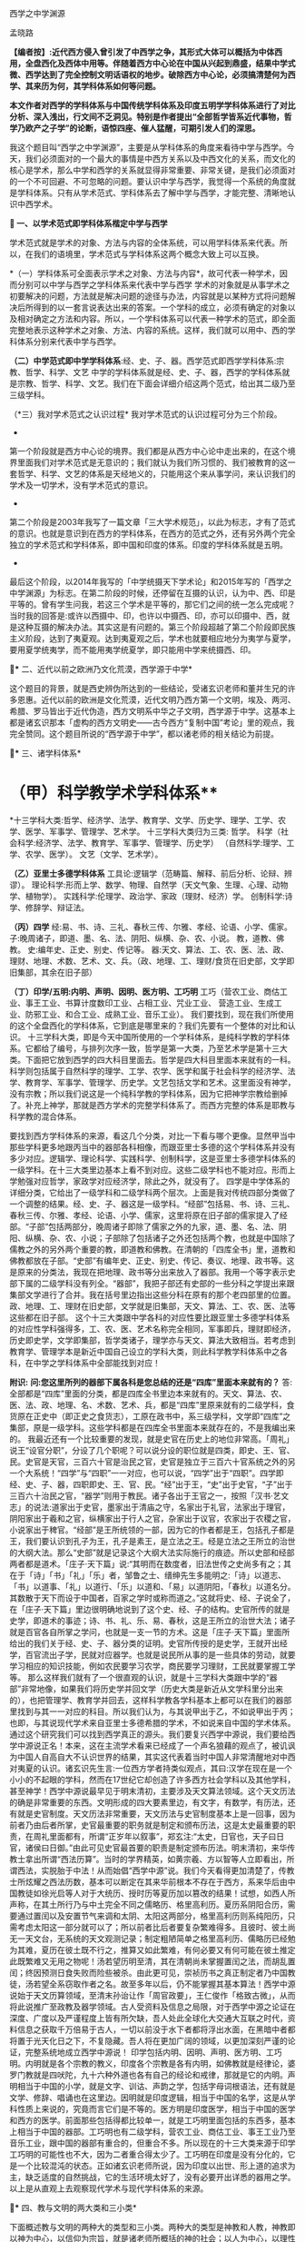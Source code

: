 西学之中学渊源

孟晓路 

*【编者按】:近代西方侵入曾引发了中西学之争，其形式大体可以概括为中体西用，全盘西化及西体中用等。伴随着西方中心论在中国从兴起到鼎盛，结果中学式微、西学达到了完全控制文明话语权的地步。破除西方中心论，必须搞清楚何为西学、其来历为何，其学科体系如何等问题。*

*本文作者对西学的学科体系与中国传统学科体系及印度五明学学科体系进行了对比分析、深入浅出，行文间不乏洞见。特别是作者提出“全部哲学皆系近代事物，哲学乃欧产之子学”的论断，语惊四座、催人猛醒，可期引发人们的深思。*

[[./img/14-0.jpeg]]

我这个题目叫“西学之中学渊源”，主要是从学科体系的角度来看待中学与西学。今天，我们必须面对的一个最大的事情是中西方关系以及中西文化的关系，而文化的核心是学术，那么中学和西学的关系就显得非常重要、非常关键，是我们必须面对的一个不可回避、不可忽略的问题。要认识中学与西学，我觉得一个系统的角度就是学科体系。只有从学术范式、学科体系去了解中学与西学，才能完整、清晰地认识中西学术。

*🔢 一、以学术范式即学科体系楷定中学与西学*

学术范式就是学术的对象、方法与内容的全体系统，可以用学科体系来代表。所以，在我们的语境里，学术范式与学科体系这两个概念大致上可以互换。

*（一）学科体系可全面表示学术之对象、方法与内容*，故可代表一种学术，因而分别可以中学与西学之学科体系来代表中学与西学
学术的对象就是从事学术之初要解决的问题，方法就是解决问题的途径与办法，内容就是以某种方式将问题解决后所得到的以一套言说表达出来的答案。一个学科的成立，必须有确定的对象以及相对确定之方法和内容。所以，一个学科体系可以代表一种学术的范式，即全面完整地表示这种学术之对象、方法、内容的系统。这样，我们就可以用中、西的学科体系分别来代表中学与西学。

*（二）中学范式即中学学科体系*:经、史、子、器。西学范式即西学学科体系:宗教、哲学、科学、文艺
中学的学科体系就是经、史、子、器，西学的学科体系就是宗教、哲学、科学、文艺。我们在下面会详细介绍这两个范式，给出其二级乃至三级学科。

（*三）我对学术范式之认识过程*
我对学术范式的认识过程可分为三个阶段。

- 

第一个阶段就是西方中心论的境界。我们都是从西方中心论中走出来的，在这个境界里面我们对学术范式是无意识的；我们就认为我们所习惯的、我们被教育的这一套哲学、科学、文艺的体系是天经地义的，只能用这个来从事学问，来认识我们的学术及一切学术，没有学术范式的意识。

- 

第二个阶段是2003年我写了一篇文章「三大学术规范」，以此为标志，才有了范式的意识。也就是意识到在西方的学科体系，在西方的范式之外，还有另外两个完全独立的学术范式和学科体系，即中国和印度的体系。印度的学科体系就是五明。

- 

最后这个阶段，以2014年我写的「中学统摄天下学术论」和2015年写的「西学之中学渊源」为标志。在第二阶段的时候，还停留在互摄的认识，认为中、西、印是平等的。曾有学生问我，若这三个学术是平等的，那它们之间的统一怎么完成呢？当时我的回答是:或许以西摄中、印，也许以中摄西、印，亦可以印摄中、西，就是这种互摄的解决办法。其实这是有问题的。第三个阶段超越了第二个阶段即民族主义阶段，达到了夷夏观。达到夷夏观之后，学术也就要相应地分为夷学与夏学，要用夏学统夷学，而不能用夷学统夏学，即只能用中学来统摄西、印。

*🔢** 二、近代以前之欧洲乃文化荒漠，西学源于中学*

这个题目的背景，就是西史辨伪所达到的一些结论，受诸玄识老师和董并生兄的许多恩惠。近代以前的欧洲是文化荒漠，近代文明乃西方第一个文明，埃及、两河、希腊、罗马皆出于近代伪造，西方文明系中华之子文明，西学源于中学。这基本上都是诸玄识那本「虚构的西方文明史------古今西方“复制中国”考论」里的观点，我完全赞同。这个题目所说的“西学源于中学”，都以诸老师的相关结论为前提。

*🔢** 三、诸学科体系*

*       （甲）科学教学术学科体系**
*十三学科大类:哲学、经济学、法学、教育学、文学、历史学、理学、工学、农学、医学、军事学、管理学、艺术学。
十三学科大类归为三类:
哲学。
科学（社会科学:经济学、法学、教育学、军事学、管理学、历史学）
（自然科学:理学、工学、农学、医学）。
文艺（文学、艺术学）。

*（乙）亚里士多德学科体系*
工具论:逻辑学（范畴篇、解释、前后分析、论辩、辨谬）。
理论科学:形而上学、数学、物理、自然学（天文气象、生理、心理、动物学、植物学）。
实践科学:伦理学、政治学、家政（理财、经济）学。
创制科学:诗学、修辞学、辩证法。

*（丙）四学*
经:易、书、诗、三礼、春秋三传、尔雅、孝经、论语、小学、儒家。
子:晚周诸子，即道、墨、名、法、阴阳、纵横、杂、农、小说。
教，道教、佛教。
史:编年史、正史、别史、传记等。
器:天文、算法、工、农、医、法、政、理财、地理、术数、艺术、文、兵。（政、地理、工、理财/食货在旧史部，文学即旧集部，其余在旧子部）

*（丁）印学/五明:内明、声明、因明、医方明、工巧明*
工巧（营农工业、商估工业、事王工业、书算计度数印工业、占相工业、咒业工业、
营造工业、生成工业、防邪工业、和合工业、成熟工业、音乐工业）。
我们要找到，现在我们所使用的这个全盘西化的学科体系，它到底是哪里来的？我们先要有一个整体的对比和认识。
十三学科大类，即是今天中国所使用的一个学科体系，是纯科学教的学科体系。它都给了编号，与排列次序一致，哲学是第一大类，乃至艺术学是第十三大类。下面把它放到西学的四大科目里面去。哲学是四大科目里面本来就有的一科。科学则包括属于自然科学的理学、工学、农学、医学和属于社会科学的经济学、法学、教育学、军事学、管理学、历史学。文艺包括文学和艺术。这里面没有神学，没有宗教；所以我们说这是一个纯科学教的学科体系，因为它把神学宗教给删掉了。补充上神学，那就是西方学术的完整学科体系了。而西方完整的体系是耶教与科学教的混合体系。

要找到西方学科体系的来源，看这几个分类，对比一下看与哪个更像。显然甲当中那些学科更多地跟丙当中的器部各科相像，而跟亚里士多德的这个学科体系并没有多少对应。逻辑学、理论科学、实践科学、创制科学，这是亚里士多德学科体系的一级学科。在十三大类里边基本上看不到对应。这些二级学科也不能对应。形而上学勉强对应哲学，家政学对应经济学，除此之外，就没有了。
四学是中学体系的详细分类，它给出了一级学科和二级学科两个层次。上面是我对传统四部分类做了一个调整的结果。经、史、子、器这是一级学科。“经部”包括易、书、诗、三礼、春秋三传、尔雅、孝经、论语、小学、儒家，这里将原在旧子部的儒家提入了经部。“子部”包括两部分，晚周诸子即除了儒家之外的九家，道、墨、名、法、阴阳、纵横、杂、农、小说；子部除了包括诸子之外还包括两个教，也就是中国除了儒教之外的另外两个重要的教，即道教和佛教。在清朝的「四库全书」里，道教和佛教都放在子部。“史部”有编年史、正史、别史、传记、奏议、地理、政书等。这是原来的分类法，我现在把地理、政书等分出来放入了器部。我用一个等字表示史部下属的二级学科没有列全。“器部”，我把子部还有史部的一些分科之学提出来跟集部文学进行了合并。我在括号里边指出这些分科在原有的那个老四部里的位置。政、地理、工、理财在旧史部，文学就是旧集部，天文、算法、工、农、医、法等这些都在旧子部。
这个十三大类跟中学各科的对应性要比跟亚里士多德学科体系的对应性学科强得多，工、农、医、艺术名称完全相同，军事即兵，理财即经济，历史即史学，文学即集部，哲学类诸子，理学亦与天文、算法大致相当。若考虑到教育学、管理学本是新近中国自己设立的学科大类，则此科学教学科体系中之各科，在中学之学科体系中全部能找到对应！

*附识:*
*问:您这里所列的器部下属各科是您总结的还是“四库”里面本来就有的？*
答:全部都是“四库”里面的分类，都是四库全书里边本来就有的。天文、算法、农、医、法、政、地理、名、术数、艺术、兵，都是“四库”里原来就有的二级学科，食货原在正史中（即正史之食货志），工原在政书中，系三级学科，文学即“四库”之集部，原是一级学科。这些学科都是在四库全书里面本来就存在的，不是我编出来的。
我最近还有一个比较重要的发现，就是史官在历史上的地位非常高。「周礼」说王“设官分职”，分设了几个职呢？可以说分设的职位就是四类，即史、王、官、民。史官是天官，三百六十官是治民之官，史官是独立于三百六十官系统之外的另一个大系统！“四学”与“四职”一一对应，也可以说，“四学”出于“四职”。四学即经、史、子、器，四职即史、王、官、民。“经”出于王，“史”出于史官，“子”出于三百六十治民之官，“器学”则用于教民。诸子各出于王官之一，按照「汉书·艺文志」的说法:道家出于史官，墨家出于清庙之守，名家出于礼官，法家出于理官，阴阳家出于羲和之官，纵横家出于行人之官，杂家出于议官，农家出于农稷之官，小说家出于稗官。“经部”是王所统领的一部，因为它的作者都是王，包括孔子都是王，我们要认识到孔子为王，孔子是素王，是立法之王。经是立法之王所立的治世的大纲大法。那么“史部”就是记录这个大纲大法实际施行的痕迹。所以史部和经部两者都是道术。「庄子·天下篇」说:“其明而在数度者，旧法世传之史尚多有之；其在于「诗」「书」「礼」「乐」者，邹鲁之士、缙绅先生多能明之:「诗」以道志、「书」以道事、「礼」以道行、「乐」以道和、「易」以道阴阳，「春秋」以道名分。其数散于天下而设于中国者，百家之学时或称而道之。”这就将史、经、子说全了，在「庄子·天下篇」里边很明确地说到了这个史、经、子的结构。史官所传的就是史学，即道术的事迹；诗、书、礼、乐、易、春秋，这是王所立的治世大法；诸子就是百官各自所掌之学问，也就是一支一节的方术。这是「庄子·天下篇」里面所给出的我们关于经、史、子、器分类的证明。史官所传授的是史学，王就开出经学，百官流出子学，民就对应器学。也就是说民所从事的是一些具体的劳动，就要学习相应的知识技能，例如农民要学习农学，商民要学习理财，工民就要掌握工学等。
那么这样我们就有了一个很直观的认识，就是十三学科大类跟中学的“器部”非常地像，如果我们将历史学并回文学（历史大类是新近从文学科里分出来的），也把管理学、教育学并回去，这样科学教各学科基本上都可以在我们的器部里找到与其一一对应的科目。所以我们认为，与其说甲出于乙，不如说甲出于丙；也即，与其说现代学术来自亚里士多德希腊的学术，不如说来自中国的学术体系。
通过这个研究我们可以找到西学真正的源头。我们要复兴西学中源说，我们要给西学中源说正名！本来，这在主流学术看来已经成了一个声名狼藉的观点了，被讥讽为中国人自高自大不认识世界的结果，其实这代表着当时中国人非常清醒地对中西对夷夏的认识。诸玄识先生言:一位西方学者持类似观点，其曰:汉学在现在是一个小小的不起眼的学科，然而在17世纪它却创造了许多西方社会学科以及其他学科，甚至神学！西学中源说最早见于明末清初，主要涉及天文算法领域。这个天文历法的确是非常重要的东西。文明形成的四大要素里边，有文字，有数学，有历法，还有就是史官制度。天文历法非常重要，天文历法与史官制度基本上是一回事，因为前者乃由后者所掌，史官最重要的职务就是制定和颁布历法，这是太史最重要的职责，在周礼里面都有，所谓“正岁年以叙事”，郑玄注:“太史，日官也，天子曰日官，诸侯曰日御。”由此可见史官最首要的职责是制定颁布历法。明末清初，来华传教士拿出所谓“西法历算”。当时的学界精英，如黄宗羲、方以智等人立即看出，所谓西法，实脱胎于中法！从而始倡“西学中源”说。我们今天看得更加清楚了，传教士所炫耀之西法历数，基本可以断定在其来华前根本不存在于西方，系来华后由中国教徒如徐光启等人对于大统历、授时历等夏历加以篡改的结果！试想，如西人所声称，在其土所行乃与中土完全不同之儒略历、格里高利历。夏历系阴阳合历，需要通过置闰以及安置节气来调和太阴、太阳这两部分，格里高利历则系纯阳历，只需考虑太阳这一部分就可以了；所以前者比后者要复杂繁难得多。且彼时、彼土尚无一天文台，无系统的天文观测记录；制定粗陋简单之格里高利历、儒略历已经勉为其难，夏历在彼土既不行之，推算又如此繁难，有何必要又有何可能在彼土推定此既繁难又无用之物呢！汤若望历明至清，其在清朝尚未掌握置闰之法，而胡乱置闰；终因预测日食失败而险些被杀。由此更可见，崇祯历书之真正制定者乃中国教徒，汤若望全系窃取作者之名。故至多年以后，仍不能掌握其基本算法！西学中源说始于天文历算领域，至清末孙诒让作「周官政要」，王仁俊作「格致古微」，从而将此说推广至政教及器学领域。古人受资料及信息之局限，对于西学中源之论证在深度、广度以及严谨程度上皆有所欠缺，吾人处此全球化大交通大互联之时代，资料信息之获取千万倍易于古人，一切以前没于水下者都将浮出水面，在黑暗中者都将置于光天化日之下，不复隐藏。吾人将在更加广阔的领域，以更加深刻严谨的论证，完整系统地成立西学中源说！
印学包括内明、因明、声明、医方明、工巧明。内明就是各个宗教的教义，印度各个宗教是各有内明，如佛教就是经律论，婆罗门教就是四吠陀，九十六种外道也各有自己的经论和戒律，那就是它的内明。声明相当于中国的小学，就是文字、训诂、声韵之学，包括字母词根语法，还有就是文学、修辞、唱诵也在这里边。因明就是印度逻辑，相当于中国的名学，这是从学科性质上来说的，究竟而言它们是不等的。医方明是印度医学，相当于中国的医学和西方的医学。前面那些包括得都比较单一，就是工巧明里面包括的东西多，基本上相当于中国的器部。工巧明也有二级学科，营农工业、商估工业、事王工业乃至音乐工业，跟中国的器部有重合的，但重合不多。所以现在的十三大类来源于印学工巧明的可能性也不大，因为二者重合得太少了。工巧明在印度是没有分化的，它是一个比较混沌的状态。正如诸玄识老师所说，因为印度以出世、形上道的追求为主，缺乏适度的自然挑战，它的生活环境太好了，没有必要开出详悉的器用之学。
以上是从直观上去观察现代学术与现代学科体系的来源。

*🔢** 四、教与文明的两大类和三小类*

下面概述教与文明的两种大的类型和三小类。两种大的类型是神教和人教，神教即以神为中心，以信仰为宗旨，就是诸老师所概括的神的社会；以人为中心，以理性为宗旨就是人教，就是人的社会。进而我们还需要在人的社会、人教里面再分出两个类型，这样才能够把中与西的教及文明分清楚。中与西不是一个类型，虽然近代西方文明也是一个人的社会，但是中国儒教文明与之有天壤之别。
中国的人教，也就是儒、释、道的中华文明，它是率性的；科学教即现代西方文明，它是纵欲的。率性与纵欲有天壤之别，“率性之谓道”，“小人之中庸也，小人而无忌惮也”。性和欲需要严格区分，性是我们的本性，欲是人欲，两者根本不同！所以西方的现代文明就是把儒教文明从“率性”学成了“纵欲”。
科学教系对儒教之拙劣模仿。从形式上看，科学教跟儒教各方面都很像，例如两者都没有专职神职人员组成的教团，他们都以学校作为传教的教堂，这是一个科学教对儒教最主要的模仿，就是从形式上，从教育体制上去模仿儒教。以学校为教堂，不设专门的教堂，科学教就把自己隐藏在无人能知的地方，大象无形，大音希声！你看，少有人知道儒教的存在，科学教也一样，我们哪知道有科学教啊！之前，我看到何新先生谈过科学教，他说他不信科学教；我的一个修唐密的师兄蒋劲松有一个“科学拜物教”的提法，我受了他们两位的启发，然后我对科学教进行了系统性阐发，这样我们就发现了科学教，科学教是需要被发现的！
所以我们说，现代西学是中学失之毫厘而在西方差之千里的结果，这是我们一个总的结论。下面来看它是怎么由中学衍出，怎么又从中学失之毫厘变成了在西方的差之千里。
西学的学科体系被我们分成四大科目。先看哲学，哲学是科学教学术的总的人生观和世界观，所以马克思主义哲学将哲学定义为系统化、理论化的世界观和人生观。哲学起到了替代宗教的作用，也就是说在科学教之前，在耶教的时代，是用宗教来对人们进行世界观和人生观教育；到了科学教的时代，就改用哲学了，哲学成了人们学习建立世界观和人生观的课本，世界观、人生观教育就从耶教教堂移到了学校，现在的学校还在用哲学来教育我们的人生观和世界观。

*🔢** 五、全部哲学皆系近代事物，哲学乃欧产之子学*

我们说雪山（喜马拉雅山）以西是神教的天下，雪山以东是非神教的天下。雪山以东即中华文明。雪山以西是印度、伊斯兰国家、东欧、西欧，它们都属于神教的天下。我们提到的印度婆罗门教、伊斯兰教、东罗马的耶稣正教、西欧的天主教等，都是神教的文明体系和学术体系，都以神为核心，强调非理性的信仰。婆罗门教依然如此，就不用说耶教跟伊斯兰教了。非神教的、以人为中心、以理性方法为工具的生存方式，只有在中华文明和中华的经、子之学也就是儒、释、道三教中才有。那么我们不得不把哲学的来源归给中华的经、子之学，归给中华的六艺之教以及先秦诸子百家，还有后来的释、道两家，总之就是经、子之学。天下之中最像哲学的只有中华的经、子之学，中华的六经以及诸子百家。跟其他学术体系对比，这个相近性就特别凸显出来了。哲学与经、子之学最相近。哲学相对于神教经典，跟经、子之学是属于一类的，是属于重人的，是以人的理性为核心，而不是以对神的信仰为核心的。这种对比，把哲学与神教的经典和中华的经、子之学进行对比，发现哲学与经、子之学甚近，与神教相差甚远。所以我们可以初步下结论说:哲学的源头不在古希腊，因为古希腊的文明和学术是子虚乌有；不在西欧中世纪黑暗的文化荒漠里，因为文化荒漠不可能产生学术；也不在西欧之外的神教，因为二者迥异而非同类；哲学的真实来源在中华的经学、子学之中。有此，也就有下面的命题:
*全部哲学皆系近代事物，哲学乃欧产之子学；*此说可谓振聋发聩！对于我这个观点，诸玄识老师相当认可。现在我们要大声疾呼，将更多的人从希腊迷梦中唤醒。
*子学和经学的关系:*经是母体，子出于经。我们中华的诸子是这样的，中土子学出于六经，这是马一浮先生最先给我们开示的一个非常重要的观点:六艺统诸子，诸子乃六艺之流失。例如他认为，法家出于礼经，道家老子出于易经，庄子出于乐经，墨家出于礼经、乐经，名家出于春秋经等。中土诸子出于六经，那么说哲学是欧产之子学，我们的根据就是哲学也出于经学。所以我们把哲学跟中土诸子列为同类，称之为“欧产诸子”。正是庄子所说，“其数散于天下而设于中国者，百家之学时或称而道之”，这是中土诸子；那么，其数散于天下而设于欧土者，欧土百家黑格尔、柏拉图等时或称而道之，这就是哲学。总之哲学跟诸子就有这两点相同，其一，两者都出于经学，其二，两者都离经而自立，都不尊经了。此两者是相类似的，所以我们把哲学叫作“欧产诸子”，即将“哲学”鉴定为“子学”。
这就涉及我们对学术范式和学科的认识。我是搞中国哲学的，我的专业就是中国哲学。学界主流从事中国哲学的方法被称为反向格义，即是用西方的学科系统来认识中国的学术。现在我们要正过来，用中国的经、史、子、器来认识天下一切学术。我们要依此认识我们自己，也把西方的诸学科放入到我们经、史、子、器里面去认识。这两个做法是大不一样的。这就涉及关于我第二个阶段与第三个阶段的对比，即我为什么要抛弃第二个阶段那种平等互摄的观点。当时我认为以中统西与以西统中是平等的。现在我认为这样认识是有问题的，以中统西顺理成章，以西统中就是颠倒。为什么这么说呢？我们有两个根据:一个就是中学本身具有这种统摄能力，唯中学具有统摄天下学术的能力，夷学不具备；另一点就是我们今天要讲的中学是祖宗，西学是孙子。以祖宗统孙子顺理成章，以孙子统祖宗是颠倒。
我们认清了学术的源流，由经学统哲学就顺理成章，以哲学统经学则好比以枝统干本末倒置。甚至在哲学的认识里面，实际上连枝都说不上了。因为哲学把儒、释、道本身的传承系统都打破了，它是以时代来划分的，按照时代讲一家一家的学问，这里边没有儒、释、道各自的传承，它不讲儒家哲学，而是讲孔子的哲学、孟子的哲学，讲先秦时代的孔子、老子、孟子、庄子、管子、荀子、韩非子。枝还是有传承的，本来原本的结构是有枝有干，经学是主干，子学是旁枝，枝上是一家一家的叶子。第一步就是把枝、干弄混，将儒、释、道平列，等经学于诸子，把儒家和诸子并列起来，把主干的地位取消掉，成了儒家哲学、道家哲学、法家哲学等。但这还是有传承的，它进一步把儒、释、道、法的这种传承性破掉，那就成了叶子的状态，成了一家一家按时代来讲的哲学。以上就是用西方的哲学来消灭我们经、子结构的大体脉络，所以我们要回到原本状态，就能找到路径。
下面我们具体地就哲学如何出于经学，给出一个粗略的说明。法国传教士向欧洲介绍的理学与经学，先派生了法国唯物主义，后流出了德国古典哲学。前者是在17、18世纪，后者是在19世纪。先有法国唯物主义，代表哲学家为比埃尔·培尔、赫尔巴赫、狄德罗、爱尔维修、拉美特利等；再有德国古典哲学，代表哲学家为莱布尼兹、沃尔夫、康德、黑格尔、费尔巴哈等。这方面诸玄识老师和董并生兄都讲了很多，这两派哲学跟经学的关系都是比较明显的。朱谦之先生20世纪20年代写过一本书「中国哲学对欧洲的影响」，朱先生的书也对这个过程有详细介绍。
以上是近现代哲学。上午诸老师也讲了，所谓古希腊的哲学其实比近现代哲学晚出，是在近代哲学产生以后，才回过头来去伪造它的源头。为了掩盖宋明理学和经学这个真实的源头，用那个最后定型的希腊语、拉丁语伪造出现在定本的「柏拉图全集」「亚里士多德全集」以及其他一些神学家、教父的著作，例如奥古斯丁、阿奎那等人的作品。这样，一切哲学皆是近代事物就说得通了。古希腊不存在，哲学史上所讲的那些很早的东西其实更晚。

*🔢** 六、宋明理学之断见启发出哲学，哲学乃近代科学教人生观之主体承载者与担当者*

我们说宋明理学的断见启发出哲学，换句话说就是理学在中国失之毫厘，而在欧土产生了谬以千里的果实。宋明理学本身存在问题。我对经学的认识就是从宋明理学开始的。我在大学读宋元人注四书五经，读新儒家的作品，基本上都属于宋明理学这个系统。要走出来，进入汉唐经学，也就是十三经注疏这个系统。最近我达到了一个更大的突破，发现了廖平先生的经学。廖平先生进一步突破了郑玄的框架，真正统一了经学，以一个不可思议的方式，即用大统小统说，统一了两汉的今古文经学。所以，我们不但要超越宋明理学，可能还要继续超越郑玄、孔颖达的汉唐经学，当然这是后话。
宋明理学问题很大，郑玄的问题没有宋明理学那么大，他的最大问题是混淆了今文经学与古文经学的家法。他也想统一今古，但却是以一种乡愿的方式，即通过混合今古去达成的，这种混合之学既无今之用，亦无古之用，从而成为一种无用之学！今文经学、古文经学的区分在于制度，是两套系统的制度，他有时候从今文经学取一点，有时候又从古文经学取一点，把两套制度混合之后，这两套制度的大用就都发挥不出来了。所以廖平先生的意见就是重新分清今古，这两套制度要重新厘清，这样才能各发挥其大用。以大统即「周礼」和「尚书」治理全球天下，以小统即王制和「春秋」来治理中国，这样一来，这两套制度就分别得以发挥其大用。那么，治中国也有制度了，治全球天下也有制度了。而且这是一个系统性的安排，大统、小统除了空间上的适用范围不同以外，还有时间上的所适用的未来时段也不同。根据皇、帝、王、伯的镜像对称次序，小统适用伯、王，即孔子之后的较近未来；大统适用于帝、皇，即离孔子更遥远的未来，即我们之后未来那个中国已经建立起全球天下体系的升平大同时代。廖平先生当时就写出了「地球新义」，就是为未来的全球天下设计出了一个合乎经学义理的制度框架，以此来证明孔子的学问不仅仅是治中国的，它本身也包含着治理全球天下的大纲大法。经学不仅能治中国，更能治天下！这样经学才是全人类的普世价值！如果仅能治中国，在这个全球化的时代，经学就失效了。所以廖平先生用这个不可思议的方式，在那个风雨如晦的全盘西化的年代，在一片打倒经学的呼声当中，坚守了经学，非常值得我们推崇。经学在廖平先生之后就中断了，他的弟子蒙文通先生已经不再搞经学了，马一浮先生也只搞理学。所以发现了廖平先生，我们就找到了一个非常有前景的复兴经学的路向。我希望能够接续廖平先生这个路向，只要我们在这个路向上不断用力，经学就一定能复兴起来！
宋明理学的问题之一就是断见。他们要排佛，佛教主张的他们就反对。本来佛教不是一套人为编造的教义，它是一套对世界的如实认识。你反对佛教，跟佛教故意立异，这样就伤害了儒学。因为儒学与佛教对世界人生的认识是完全一样的，它们都是认识到了本性，见到了宇宙人生的真相。所以，在孔颖达的经疏里，也是认为我们的生命来源于精灵和肉身的结合，我们的死亡就是精灵和身体的分离，跟佛教的轮回观是完全一样的。有人会说:唐代佛教大盛，孔颖达这个解释是受了佛教的影响才有的吧？则以下所引「灵枢」及「论六家要旨」中文字可除此嫌疑！「黄帝内经·灵枢·天年篇」载:“黄帝问于歧伯曰:愿闻人之始生，何气筑为基，何立而为楯，何失而死，何得而生？歧伯曰:以母为基，以父为楯；失神者死，得神者生也。黄帝曰:何者为神？歧伯曰:血气已和，荣卫已通，五脏已成，神气舍心，魂魄毕具，乃成为人。又，百岁五脏皆虚，神气皆去，形骸独居，而终矣。”短短数十字，将中国古人之生命观表达得极清楚。「史记·太史公自序·论六家要旨·道家」一段亦曰:“凡人之所生者神也，所托者形也。神大用则竭，形大劳用则敝，形神离则死。死者不可复生，离者不可复反，故圣人重之。由是观之，神者生之本也，形者生之具也。”可知中国古人正统之形神观，固与范缜一类异端性的唯物形神观大异（范缜其实是要故意与佛教立异才树新说，未想到此一异说恰背离了华夏缘起说之正统）。盖与印度佛教思想全然一致也。以母为基，以父为楯，得神者生；正佛法所云:父精、母血、神识三者和合乃能生人之意。宋明理学为了立异，就不承认这些，不承认有天堂、地狱，不承认有轮回。这就导致它落入了断见。
那么，整个近代哲学将世界分成了唯物、唯心、二元论及不可知论，这全都是断见，就是不承认有灵魂，不承认有来生，一死百了，不管是唯心还是唯物都是如此。整个近代哲学都是宋明理学启发出来的，我刚才已经阐述了这个过程。法国唯物主义当然是唯物主义了，德国古典哲学就是唯心主义，二元论是一个混合，其实笛卡尔那个体系不能叫作二元论，所以近代哲学里并无二元论一型，不可知论就是模棱两可不下判断。总之近代哲学主体就是唯心、唯物，这两个都是断见，不管是谢林、黑格尔这些德国古典哲学家，还是法国唯物主义者这些人，他们都明确不承认有来生。他们这个断见是由宋明理学启发出来的，因此可以说宋明理学的断见启发了哲学的断见及纵欲的世界观与人生观。
宋明理学虽是断见，但它还没有提倡纵欲，这就是它失之毫厘。那么哲学就是依照宋明理学的这个萌芽，把它顺理成章地充分展开，而断见一定会导致纵欲。因为宋明理学是刚刚出现问题，它还没有来得及在逻辑上展开，到了科学教就彻底把断见的逻辑展开了，这就是纵欲的人生观，这是对科学教本质性的认识。于是，哲学就成了近代科学教人生观的主体承载者和担当者。我们说，哲学是断见的世界观及纵欲的人生观，科学就是用来贯彻这个纵欲的人生观之工具。

*🔢** 七、朱子之格致启发出西学理性、经验两大流派及科学*

#+begin_quote

所谓致知在格物者，言欲致吾之知，在即物而穷其理也。盖人心之灵莫不有知，而天下之物莫不有理，惟于其理有未穷，故其知有不尽也。是以大学始教，必使学者即凡天下之物，莫不因其已知之理而益穷之，以求致乎其极。至于用力之久，而一旦豁然贯通焉，则众物之表里精粗无不到，而吾心之全体大用无不明矣。

#+end_quote

朱子整理的「四书」是最早被翻译到欧洲去的中国经典之一，所以朱子这段「格致补传」中的内容在欧洲应该产生了非常大的影响，直接启发出了科学。想想看，西方中世纪的耶教里一点科学精神都没有，科学不可能从耶教里自生。那它是从何而来呢？原来，正是来源于这个出了问题的经学。我们说，朱子的「格致补传」是他自己的理解，并非「大学」的原意。「格致补传」对「大学」的理解有问题，而且问题很大。我在拙作「大学注」里面详细地讨论了这个问题。我认为格物致知不是工夫的所在，而只是引入工夫的前提。它是用来立志的，只需要对宇宙、人生的大体脉络，对于家、国、天下的本末次序有一个大体的认识就可以了。不需要一物一物地把这个理穷到极致，把所有的理都穷到贯通的程度，不需要的！那么朱子的解释就完全偏离了正确的路向，他把工夫放在格物上，他给格物工夫设置了一个凡人永远不可能达到的目标，也就是这里说的:“至于用力之久，而一旦豁然贯通焉，则众物之表里精粗无不到，而吾心之全体大用无不明矣。”就是要把天下一切物的理都要清清楚楚地穷尽之，我们说这个全体大用的境界朱子自己也没有达到，他是以盲引盲，就像柏拉图是以盲引盲一样。柏拉图的理念世界完全是他的想象，他认为可以证入这个理念的世界，但是他并没有证入。他认为通过数学、辩证法就可以回到这个理念的世界，开出这个理念世界的认识工具，然后去直观理念。柏拉图预设了一个目标，他自己没有达到，就领着大家一起乱撞。朱子也是一样，他自己没有达到，就让整个800年当中的中国人都沿着这个路线去走。他这个错误的路向后来传到欧洲就导致了科学的出现。

我引的这段中，“天下之物莫不有理”以及“至于用力之久，而一旦豁然贯通焉，则众物之表里精粗无不到，而吾心之全体大用无不明矣”，就是欧洲哲学理性派的宗旨。前者是理性派的本体论，后者是理性派的认识论。“是以大学始教，必使学者即凡天下之物，莫不因其已知之理而益穷之”，这种在一物一物上去格物、去穷一物一物的理的方法就是经验派的方法，也就是科学方法。
为什么说朱子这个解释是经学的失之毫厘呢？本来这种科学方法在我们中学中是有的，但是这不是立志之前要做的工夫，它是立志之后要做的诚意工夫的一部分，就是诚意里边的那个道学的部分。这个工夫要放在诚意里边去做就没有问题，就是这个“即凡天下之物，莫不因其已知之理而益穷之”，要是放在诚意里面去做就没有问题。但是朱子把它作为一种单独的工夫，放在诚意之前去做，这样诚意就永远也来不及进行，永远开始不了，就停留在格物上了。这样向内的修养就没有了，所以这正是导致纵欲的科学教人生的契机，科学教泛滥于外物流荡无归的人生路向就这样被误导出来了。
我是说朱子失之毫厘，没说他彻底错；这里边的微妙关系要妥善把握。到了他们那里，在有毒的文化自然环境里被极度放大。

*🔢** 八、科学如何自中华器学衍出*

前面讲了哲学是如何从经学导出来的，下面看科学是如何从中华器学当中衍出。
先来看两者之不同。这里讲两点:首先器学是在经、史、子、器框架里边的器学，科学是在哲学、科学、文艺里边的科学，它们所处的框架不同，还是要把二者放到各自学术范式的母体里看这个问题。也就是说前者是在道的管控当中的学问，后者是脱离了道的管控而独大，这个非常重要。然后就导致了下面这一点:器学是生态的、可持续的，是健康的类型；科学是反生态的、不可持续的，是癌变的类型。这里由第一点导致了第二点。
我们说哲学、中土诸子都出于经学，但是都脱离经学自立了，它们妄自尊大，不再承认经学。下面是对哲学与科学如何出现的一个总体认识。神学禁欲过甚，时间长了就导致反弹，这是它的内因。外因就是宋明理学这个断见的引入。里应外合，就导出了这种纵欲的人生观，由哲学来教育大家；那么科学就是这个纵欲人生观的工具和实现的手段。基本上就是这样一个脉络。
近现代文明是一个工业文明，所以工这个东西是第一要素、第一关键。所谓欧洲奇迹的关键有二，工业革命与海外殖民地的攫取，而此皆是中国技术引入之结果。近代文明乃工业文明，工学乃关键。我们一定要意识到这一点。因为在现代科学教学术体系里，工学处在一个非常末端的位置，在整体地位上非常不受重视，西方更加重视的是数学、物理，他们认为数学、物理影响了一切的自然科学和社会科学。其实我认为不是这样的，是工学影响了一切门类的科学。所以我说科学中其他的科目，都是工学的附属学科，包括社会科学。我们下面会讲到医学是工学的附属学科，农学是工学的附属学科，这是自然科学；社会科学也是一样的，法学、政治学、经济学都是工学的附属学科，这就是由现代技术来组织社会生活所导致的，我们现代的生活是由技术来范成的，现代生活是为技术服务的，是按照技术的要求来安排的。所以整个现代制度和社会科学也要为工学服务。所以法学、政治学、经济学也都成了工学的附属学科。
问题是，在所谓的古希腊学术当中独缺工学！这是我研究第欧根尼·拉尔修的「名哲言行录」中那些希腊大哲的著作书目时发现的。他介绍了整个希腊重要的哲学家和学者，列出了非常详细的书目。当然这些都是伪书，连这本「名哲言行录」本身也是伪书。这些书目里边没有工学，我统计了，一本关于工学的书都没有，农学的书也很少。只是德谟克利特的书里边有论农业的，还有一个就是赫西俄德的「工作与时日」，我觉得赫西俄德的这本书可能是仿照中国的「月令」写的，就是谈论某个季节农民干什么，农业生活如何按照季节来安排。有点农学因素，工学因素是没有的。我们说近代科学最重要的是工学，但是这个最重要的东西在古希腊著作里面却没有。尽管如此，还硬要说古希腊是现代学术的渊源，怎么能够令人信服呢？
所以，维护西方中心论的人就要拼命贬低工学的地位，说是理论科学开出了工学，导致了这些技术的出现。而这根本就与事实不相符合。我们说第一次工业革命和第二次工业革命都跟理论没有关系，都是些不认识字的工匠搞出来的。火车的发明者史蒂文森、蒸汽机的发明者瓦特、珍妮机的发明者哈格里夫斯，他们都不识字，这些发明怎么可能是从牛顿体系推导出来的呢？事实上，这全都是中国技术引入的结果。例如自动织布机只是动力的变化，中国的织布机我小时候都看到过，是用脚踏的，有梭子和经纬线等，自动织布机与脚踏织布机都是一样的，有了后者，再变化一下动力非常简单。就是说，中国的这些生态技术如何变成了反生态技术，是非常容易的，只是一个动力的变化，那些基本的技术并没有增加什么东西！西方伪造了它的技术史。它的说法是先有理论，由理论生出了技术，这与历史事实全然不符。

*🔢** 九、科学中各科源自中华器学，中国工学加上那些中国同类学科共同导出了今天科学的学科体系*

本节要说明科学中这些具体的学科是如何从中华器学衍生出来的，我的结论是中国工学加上那些中国同类学科共同导出了今天的科学学科体系。

*（一）工学*
现代工学直接来源于中国工学，技术乃现代文明最关键之因素。这些技术从哪里来，李约瑟先生已有定论:现代工业文明所立于其上的那些基础性技术80%来自中华，所以工学乃是从中国来，这是毫无疑义的。由于脱离了道的管控，舍道而从欲，就将健康的生态的中国技术转变为癌化的反生态的现代技术。

*（二）农学*
现代农学是中国工学及农学共同作用的结果。中国的农学先传到西方，康乾时代的农业技术传到欧洲后导致了西方的农业革命，当时他们如实地学习中国传统农业。当西方农业在引进土豆并大面积种植土豆以后，大面积单一种植导致病虫害无法控制，于是发明了农药。重茬导致地力下降，他们不知道休耕轮作，先是进口鸟粪，后来鸟粪不够用，就发明了化肥。这样，农药、化肥就成了现代农业的两个最初、也是最基本的因素。后来又有了动力灌溉，以及由石油催动的农业机械的运用。所以，整个以石油为特征的现代农业就是这么来的，先有中国传统农业的传入，然后加上这些变异，导致了现代农业。现代农业其实是现代工业的一个附属行业，与西方医学一样，因为它整体上依赖于工业，化肥、农药、农业机械都是工业产品。

*（三）理学*
*1.炼丹术→炼金术→化学*
炼丹术衍生出了炼金术，本来炼金术是炼丹术里面附带的一个东西，就是我们的黄白术，我们要炼成仙用的大丹啊！黄白术只是用来为炼丹提供财力支持的。结果西方就学到了这个，真正的炼丹术没有学到。炼金术由阿拉伯人传给西方人，牛顿他们就天天搞这个，也没搞出来。牛顿下功夫最大的两门学问是神学和炼金术。在研究炼金术的实践中，金子没炼出来，却衍生出了近代化学。从中国的炼丹术转而为西方的化学，我们看到了华夏高级学术是如何在被蛮夷学习的过程中一步一步蜕变为有害的低劣学术的。
*2.物理学*
物理学乃是唯物自然哲学，源自对于宋明理学之误读。
17世纪之荷兰是接触东方学问之窗口，笛卡尔长期居于荷兰，从而接触到理学，将理读为reason（理性），将气的世界观衍为以太的自然哲学。牛顿的自然哲学则是对笛卡尔的自然哲学体系批判继承之产物。笛卡尔作为西欧第一位哲学家（哲学第一人）明显乃理学之徒也。
*3.数学*
希罗计数法无进制或曰一进制，只有整数，无分数、小数，无九九口诀表，四则运算中百以上加减已极困难，乘除不会算，故希腊数学只是一个经不起推敲之伪概念。欧西近代数学实源于中国数学也。程碧波与文行先生的文章，已说得很清楚。牛顿---莱布尼兹微积分发明权之争甚为可笑，亦甚可耻，实皆抄袭自中国数学也。
*4.历法*
希腊、罗马无史官制度、无天文台、无数学，不可能有精确的历法，格里高利历精确到365.2425天，与郭守敬「授时历」完全相等。其一，不可能有如此巧合，必是抄袭，且不可能中抄西；其二，上文已言古希腊、罗马计数系统无小数，如何有“.2425”之出现？故格里高利历系将授时历阴阳合历之阴历部分删去而将阳历部分简化变形而成。

*（四）医学*
如现代农学，现代医学亦可看作现代工学之附属学科。它里面真正的医学成分很少。即西医非直接承自中医，西医仍系中国工学之附产物也。

*（五）经济学*
Economy之正译当为家计学，译为“理财”（陈焕章）、“计政”（严复）、“食货”亦较日人译为“经济”要好得多。
中国正统思想（重农无为）→魁奈、杜尔哥法国重农学派政治经济学（重农，无为）→亚当·斯密之学（重工，自由）→马克思之学（重工，计划）。
由此可见工学对于政治经济学之决定性影响。亚当·斯密受「货殖列传」影响:看不见的手/价值规律即「货殖列传」中的“物贱之征贵，贵之征贱”。

*（六）法学、政学*
政法荒漠之欧洲建立郡县国家，其基本制度多模仿自中国，具体即康乾盛世之中国。
中国政道中一个非常重要的方面，陈焕章名之为教育选举，它有两个阶段:一是汉魏两晋之选举，一是隋唐以后之科举。中国由教育选举组织全能政府（涵盖行政、立法、司法）。在西方，教育选举被模仿为公务员考试制度，用于选拔有限政府（三权分立之政府）中次要的事务官人选。这样一来，西方教育选举制度就从组织全能政府的唯一途径变成组织有限政府里次要部分的一个途径，西人新发明出来由政党组织政权的主要部分，因而选举制度在现代国家中就降为一个特别次要的制度。
西方法学声称源出于「罗马法」，「罗马法」的宗旨即天赋人权的自然法，与上帝法相对立，明显是近代观念。实际上「罗马法」乃近世为掩盖中国法学这个真实来源而编造。

*（七）军事学*
亦是现代工学的附属学科。“四个现代化”之概括非常好，体现了科技即现代工学之决定性地位。

*（八）艺术学*
亦深受现代科技之影响，如音乐中声、光、电、化之系统运用及绘画中肌理技法等。

*🔢** 十、文学艺术*

林鹏先生、诸玄识先生与董并生兄之相关论文如「莎士比亚剧作是基于中国文化及文学的伪造」「西方文学与“中国风”」等文章，已足可说明西方文学源自对中国文学之拙劣模仿。
所谓的古希腊戏剧并不存在，西欧的第一部戏剧乃是伏尔泰根据「赵氏孤儿」改编的「中国孤儿」。歌剧与话剧分别源自中国戏剧中唱与念。如在夏历中是阴历与阳历之完美结合，在中国戏曲中，唱、念、做、打亦是一体完美之结合。西人不能学全，故只取其一部分。于历法，儒略历和格里高利历取阳历，回历取阴历；于戏剧、歌剧只取其唱，而话剧只取其念；程式化之做、打即付之阙如矣。

*🔢** 十一、History*

对西学中history与中学之史学严加区分！
*（一）在西学中history属于文学下亚科。*
学history者授文学学位，故history与其说是史学，不如说是文学，其真实性甚至不如中土小说家言，也就是说西学中实无史学一科！

*（二）History与史学三个方面对比*
1.史官制度:中国有史官，西方无。
2.书写方式:History推测（据考古、文艺作品等）与编造，史学根据史官之实录书写。
3.目的:History为当代人之利益辩护（所谓一切历史皆为当代史正是西人之夫子自道，亦只适用于history，对于中国之史则绝不可如此说也）；史学为后人提供借鉴与经验教训。

*（三）综（一）（二）两条的结论*
西学中之history与中学史实不相侔，将history翻译为历史实为误译，西学中实无史学一科！可直接翻译为“伪史”或音译为“黑吹”，还仍将其置于文学科下，作为文学的一种，与小说、戏剧并列为同类可矣。

*（四）History系中学中史学之假冒伪劣品*
形式多效颦于史学，然因无史官制度之实录，故实质上则大为变质，而成为虚构之伪史。

*🔢** 十二、神学*

耶教史与希、罗不可分，神学之成立依托于希腊哲学，耶教组织结构依托于罗马帝国，希、罗既伪，则耶教史亦为伪史也。
耶教神学据称为希腊哲学与基督宗教之结合，希腊哲学著作既出于宋明理学，则神学不得不说为宋明理学之次级产物也，现行版本之新旧约及东西方教父之著作皆甚为晚出，不早于17世纪。以希腊文、拉丁文之最后定型为限界。
佛教、回教生出东正教，东正教生出天主教，然后天主教生出新教。假设耶稣生于11世纪，彼时印度、中国西藏地区皆有佛教；耶稣来学，后返回中东，将佛教与当地之原始宗教相结合，创立新约之教，此教之正传则为正教。正教传入西欧，变形为天主教，17---18世纪天主教传教士来华，学得宋明理学，于是以理学为模范制造其经文与教义，为掩盖之，则谎称乃与希腊哲学相结合。
所谓的阿奎那之著作「神学大全」，实为17---18世纪之际耶稣会士之伪造，深受宋明理学影响，却将宋明理学谎称为古希腊之亚里士多德，则伪中之伪也。

2019-09-03

[[./img/14-1.jpeg]]

版权:作者授权西史辨公号首发，转载请注明出处
